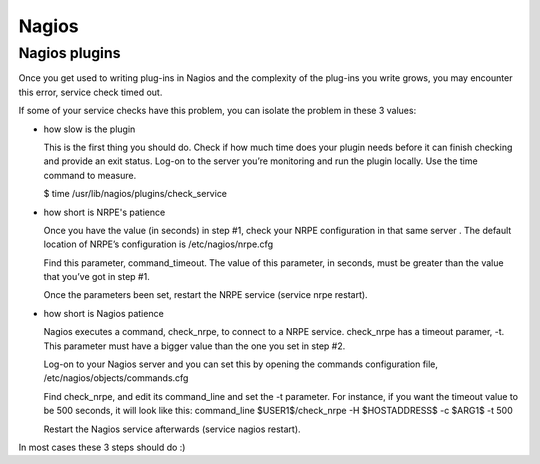 ========
 Nagios
========

Nagios plugins
==============

Once you get used to writing plug-ins in Nagios and the complexity of
the plug-ins you write grows, you may encounter this error, service
check timed out.

If some of your service checks have this problem, you can isolate the
problem in these 3 values:

- how slow is the plugin

  This is the first thing you should do. Check if how much time does
  your plugin needs before it can finish checking and provide an exit
  status. Log-on to the server you’re monitoring and run the plugin
  locally. Use the time command to measure.

  $ time /usr/lib/nagios/plugins/check\_service

- how short is NRPE's patience

  Once you have the value (in seconds) in step #1, check your NRPE
  configuration in that same server . The default location of NRPE’s
  configuration is /etc/nagios/nrpe.cfg

  Find this parameter, command\_timeout. The value of this parameter,
  in seconds, must be greater than the value that you’ve got in step
  #1.

  Once the parameters been set, restart the NRPE service (service
  nrpe restart).

-  how short is Nagios patience

   Nagios executes a command, check\_nrpe, to connect to a NRPE
   service. check\_nrpe has a timeout paramer, -t. This parameter must 
   have a bigger value than the one you set in step #2.

   Log-on to your Nagios server and you can set this by opening the
   commands configuration file, /etc/nagios/objects/commands.cfg

   Find check\_nrpe, and edit its command\_line and set the -t
   parameter. For instance, if you want the timeout value to be 500
   seconds, it will look like this: command\_line $USER1$/check\_nrpe
   -H $HOSTADDRESS$ -c $ARG1$ -t 500

   Restart the Nagios service afterwards (service nagios restart).

In most cases these 3 steps should do :)
